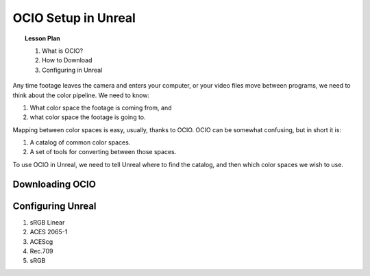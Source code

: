 ====================
OCIO Setup in Unreal
====================

.. topic:: Lesson Plan

    #. What is OCIO?
    #. How to Download
    #. Configuring in Unreal

.. wip::

Any time footage leaves the camera and enters your computer, or your video files move between programs, we need to think about the color pipeline.
We need to know:

1. What color space the footage is coming from, and
2. what color space the footage is going to.

Mapping between color spaces is easy, usually, thanks to OCIO.
OCIO can be somewhat confusing, but in short it is:

1. A catalog of common color spaces.
2. A set of tools for converting between those spaces.

To use OCIO in Unreal, we need to tell Unreal where to find the catalog, and then which color spaces we wish to use.


Downloading OCIO
================


Configuring Unreal
==================

#. sRGB Linear
#. ACES 2065-1
#. ACEScg
#. Rec.709
#. sRGB


